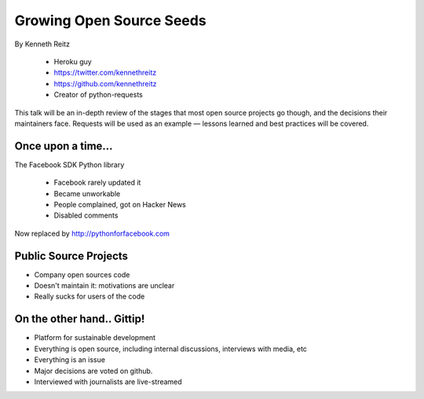 ==========================
Growing Open Source Seeds
==========================

By Kenneth Reitz

    * Heroku guy
    * https://twitter.com/kennethreitz
    * https://github.com/kennethreitz
    * Creator of python-requests

This talk will be an in-depth review of the stages that most open source projects go though, and the decisions their maintainers face. Requests will be used as an example — lessons learned and best practices will be covered.

Once upon a time...
======================

The Facebook SDK Python library

    * Facebook rarely updated it
    * Became unworkable
    * People complained, got on Hacker News
    * Disabled comments

Now replaced by http://pythonforfacebook.com

Public Source Projects
=======================

* Company open sources code
* Doesn't maintain it: motivations are unclear
* Really sucks for users of the code

On the other hand.. Gittip!
==============================

* Platform for sustainable development
* Everything is open source, including internal discussions, interviews with media, etc
* Everything is an issue
* Major decisions are voted on github.
* Interviewed with journalists are live-streamed